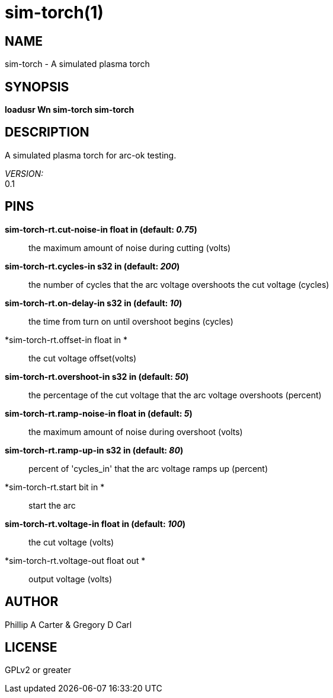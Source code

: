 = sim-torch(1)

== NAME

sim-torch - A simulated plasma torch

== SYNOPSIS

*loadusr Wn sim-torch sim-torch*

== DESCRIPTION

A simulated plasma torch for arc-ok testing.

_VERSION:_ +
0.1

== PINS

*sim-torch-rt.cut-noise-in float in (default: _0.75_)*::
  the maximum amount of noise during cutting (volts)
*sim-torch-rt.cycles-in s32 in (default: _200_)*::
  the number of cycles that the arc voltage overshoots the cut voltage
  (cycles)
*sim-torch-rt.on-delay-in s32 in (default: _10_)*::
  the time from turn on until overshoot begins (cycles)
*sim-torch-rt.offset-in float in *::
  the cut voltage offset(volts)
*sim-torch-rt.overshoot-in s32 in (default: _50_)*::
  the percentage of the cut voltage that the arc voltage overshoots
  (percent)
*sim-torch-rt.ramp-noise-in float in (default: _5_)*::
  the maximum amount of noise during overshoot (volts)
*sim-torch-rt.ramp-up-in s32 in (default: _80_)*::
  percent of 'cycles_in' that the arc voltage ramps up (percent)
*sim-torch-rt.start bit in *::
  start the arc
*sim-torch-rt.voltage-in float in (default: _100_)*::
  the cut voltage (volts)
*sim-torch-rt.voltage-out float out *::
  output voltage (volts)

== AUTHOR

Phillip A Carter & Gregory D Carl

== LICENSE

GPLv2 or greater
